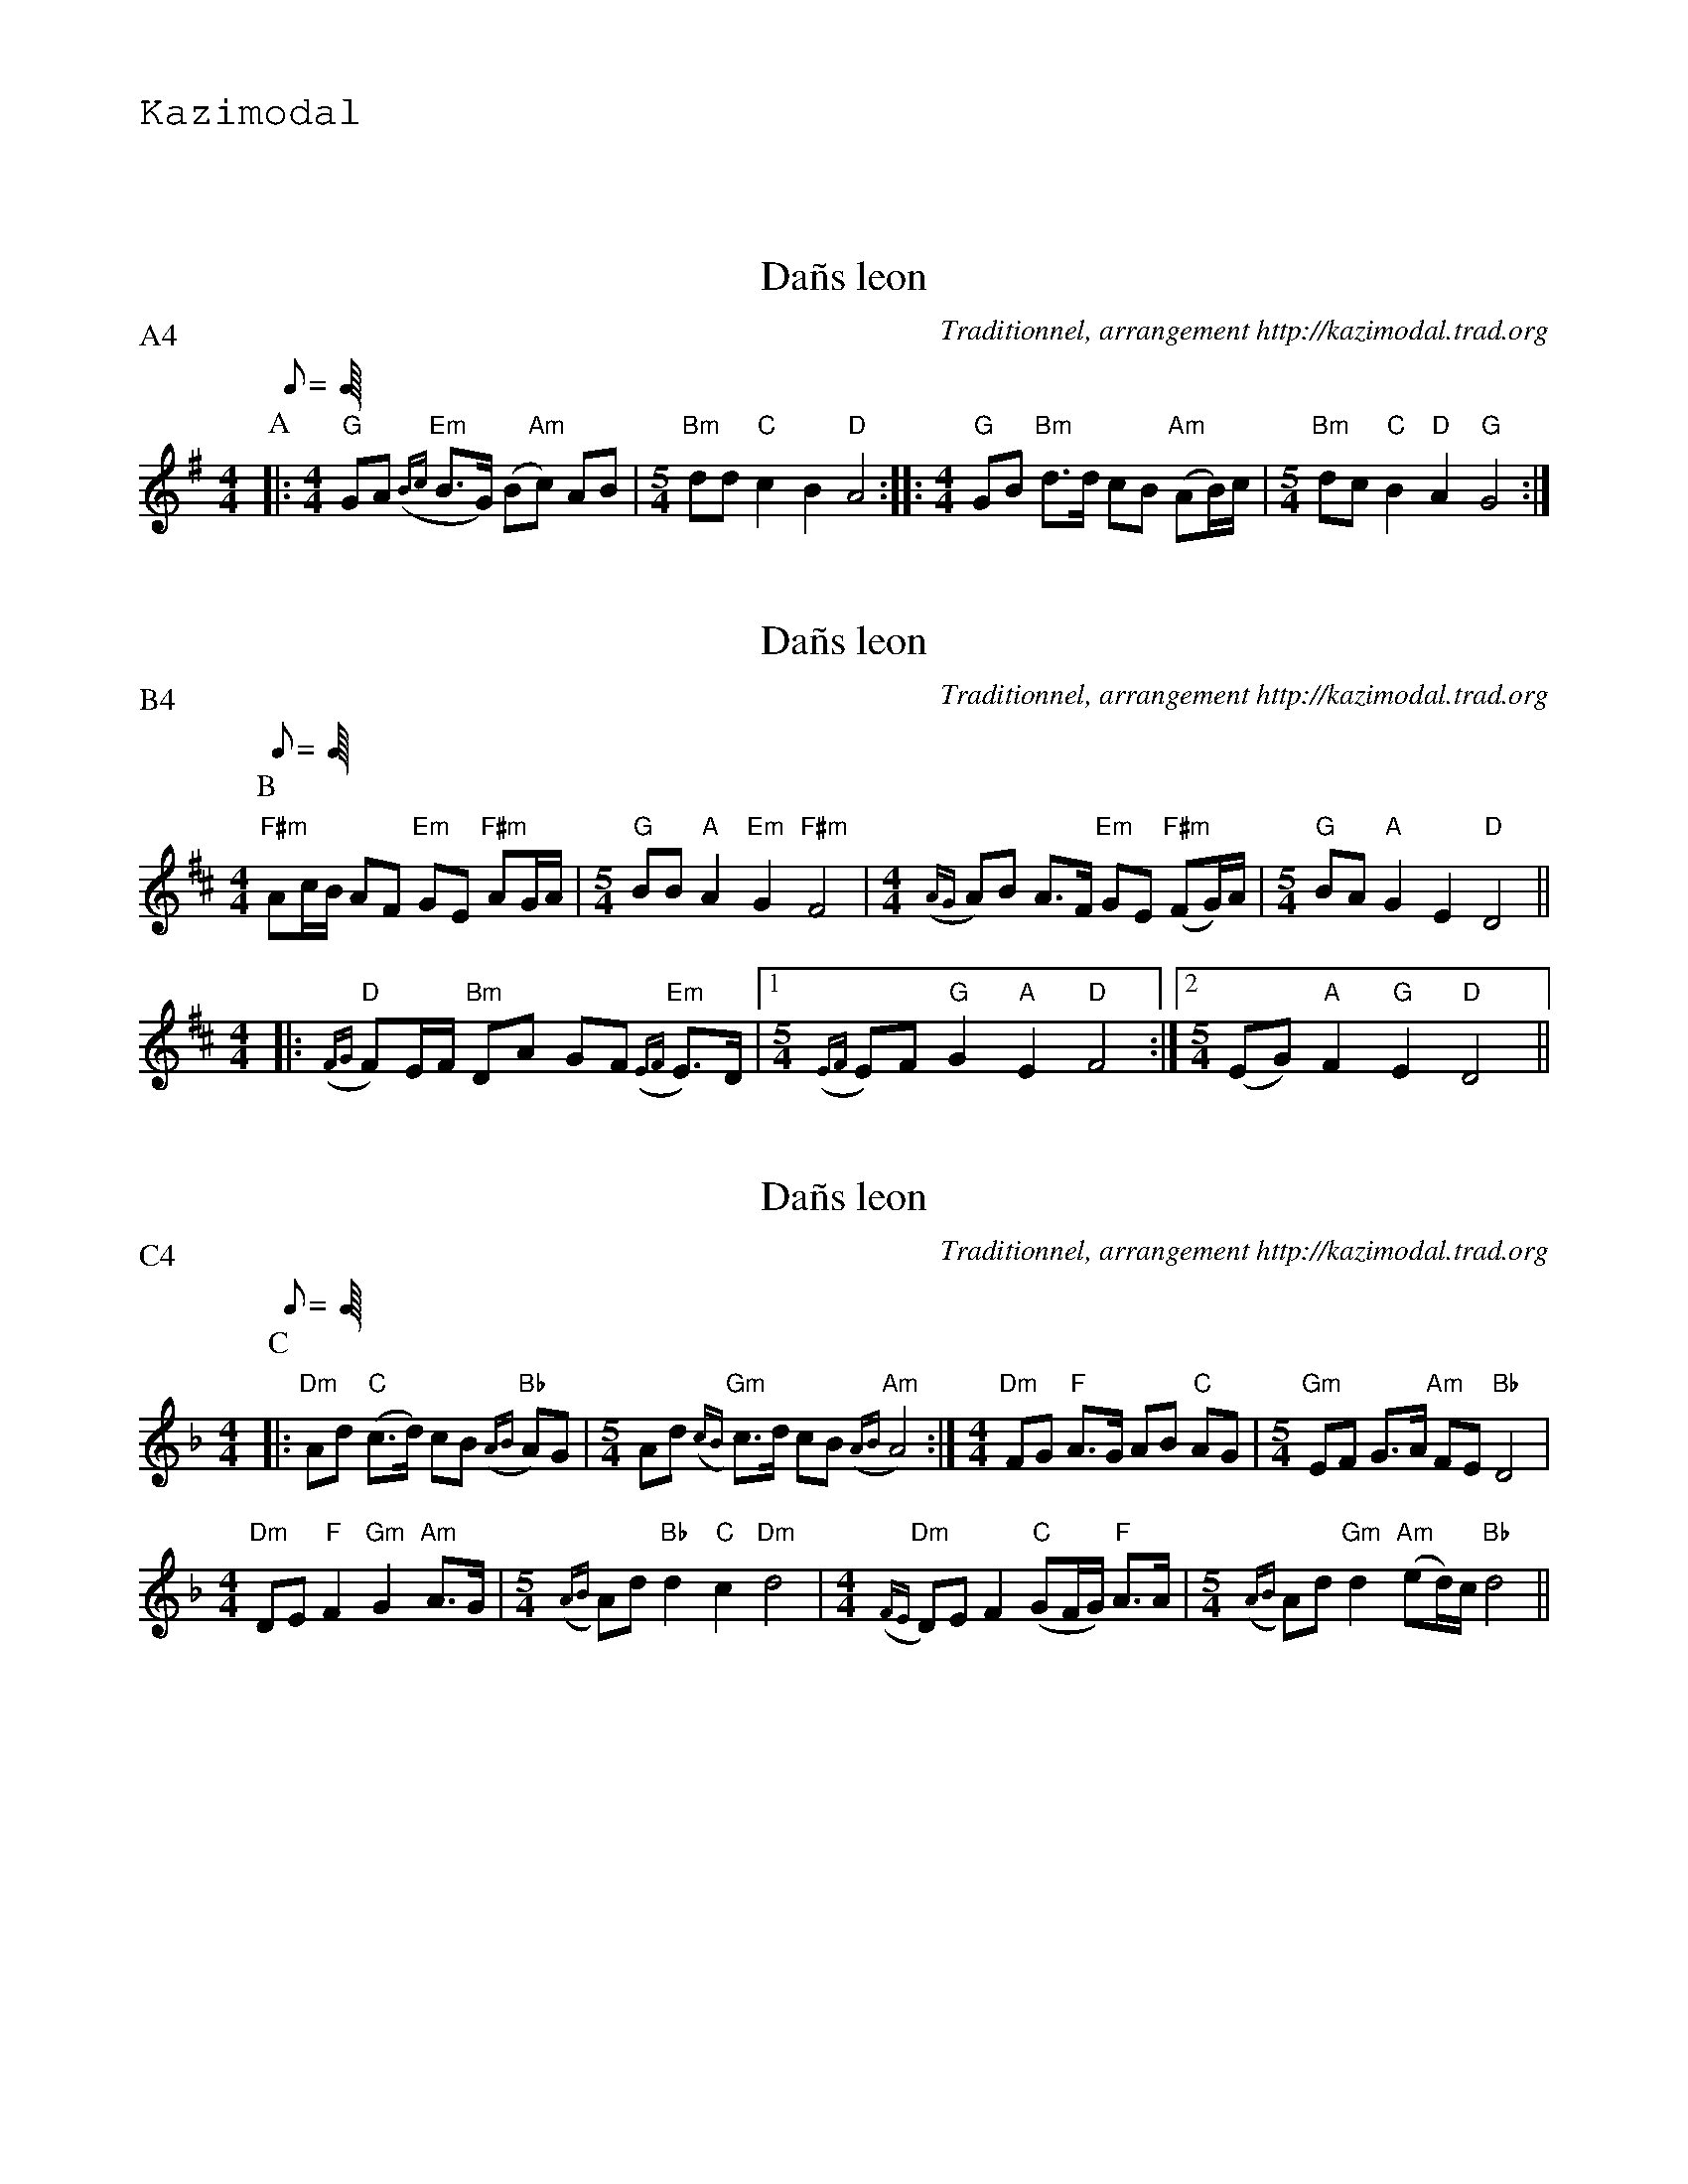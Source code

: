 %%textfont Helvetica 60
%%centre LES Da\~ns Leon
%%textfont - 20
%%text Kazimodal
%%textfont - 14
%%vskip 1cm

X: 1
T:Da\~ns leon
G:Kazimodal
R:Da\~ns leon
C:Traditionnel, arrangement http://kazimodal.trad.org
S:Tonio\`u Breizh-Izel 1363 (Logeginer)
M:4/4
L:1/8
Q:C2/1=112
P:A4
K:G
P:A
|:\
M:4/4
"G"GA "Em"({Bc}B>G) (B"Am"c) AB |\
M:5/4
	"Bm"dd "C"c2 B2 "D"A4 ::\
M:4/4
"G"GB "Bm"d>d cB "Am"(AB/2)c/2 |\
M:5/4
	"Bm"dc "C"B2 "D"A2 "G"G4 :|


X: 2
T:Da\~ns leon
G:Kazimodal
R:Da\~ns leon
C:Traditionnel, arrangement http://kazimodal.trad.org
S:Tonio\`u Breizh-Izel 1383 (Lanouarne)
M:4/4
L:1/8
Q:C2/1=112
P:B4
K:D
P:B
"F#m"Ac/2B/2 AF "Em"GE "F#m"AG/2A/2 |\
M:5/4
	"G"BB "A"A2 "Em"G2 "F#m"F4 |\
M:4/4
	({AG}A)B A>F "Em"GE "F#m"(FG/2)A/2 |\
M:5/4
	"G"BA "A"G2 E2 "D"D4 ||
M:4/4
|: "D"({FG}F)E/2F/2 "Bm"DA GF "Em"({EF}E)>D |1\
M:5/4
	({EF}E)F "G"G2 "A"E2 "D"F4 :|2\
M:5/4
	(EG) "A"F2 "G"E2 "D"D4 ||



X: 3
T:Da\~ns leon
G:Kazimodal
R:Da\~ns leon
C:Traditionnel, arrangement http://kazimodal.trad.org
S:Tonio\`u Breizh-Izel 1388 (Pleiber-Krist)
M:4/4
L:1/8
Q:C2=112
P:C4
K:Dm
P:C
|:\
"Dm"Ad "C"(c>d) cB "Bb"({AB}A)G |\
M:5/4
	Ad "Gm"({cB}c)>d cB "Am"({AB}A4) :|\
M:4/4
"Dm"FG "F"A>G AB "C"AG |\
M:5/4
	"Gm"EF G>A "Am"FE "Bb"D4 |
M:4/4
	"Dm"DE "F"F2 "Gm"G2 "Am"A>G |\
M:5/4
	({AB}A)d "Bb"d2 "C"c2 "Dm"d4 |\
M:4/4
	"Dm"({FE}D)E F2 "C"(GF/2G/2) "F"A>A |\
M:5/4
	({AB}A)d "Gm"d2 "Am"(ed/2)c/2 "Bb"d4 ||


